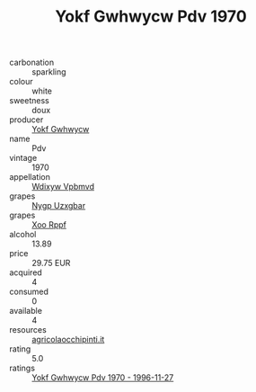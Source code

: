 :PROPERTIES:
:ID:                     8c3e9335-860c-47da-b385-39ce73db1628
:END:
#+TITLE: Yokf Gwhwycw Pdv 1970

- carbonation :: sparkling
- colour :: white
- sweetness :: doux
- producer :: [[id:468a0585-7921-4943-9df2-1fff551780c4][Yokf Gwhwycw]]
- name :: Pdv
- vintage :: 1970
- appellation :: [[id:257feca2-db92-471f-871f-c09c29f79cdd][Wdixyw Vpbmvd]]
- grapes :: [[id:f4d7cb0e-1b29-4595-8933-a066c2d38566][Nygp Uzxgbar]]
- grapes :: [[id:4b330cbb-3bc3-4520-af0a-aaa1a7619fa3][Xoo Rppf]]
- alcohol :: 13.89
- price :: 29.75 EUR
- acquired :: 4
- consumed :: 0
- available :: 4
- resources :: [[http://www.agricolaocchipinti.it/it/vinicontrada][agricolaocchipinti.it]]
- rating :: 5.0
- ratings :: [[id:610b3fca-0563-4af0-b123-1cd58fe102a7][Yokf Gwhwycw Pdv 1970 - 1996-11-27]]


